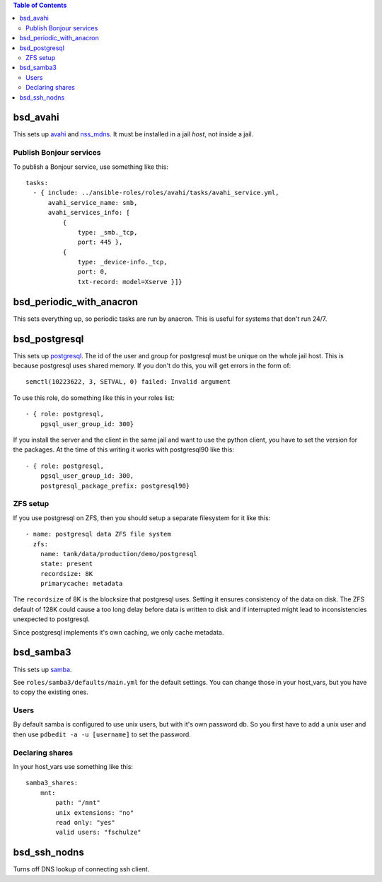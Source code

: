 .. contents:: Table of Contents

bsd_avahi
=========

This sets up `avahi`_ and `nss_mdns`_. It must be installed in a jail *host*, not inside a jail.

Publish Bonjour services
------------------------

To publish a Bonjour service, use something like this::

  tasks:
    - { include: ../ansible-roles/roles/avahi/tasks/avahi_service.yml,
        avahi_service_name: smb,
        avahi_services_info: [
            {
                type: _smb._tcp,
                port: 445 },
            {
                type: _device-info._tcp,
                port: 0,
                txt-record: model=Xserve }]}


bsd_periodic_with_anacron
=========================

This sets everything up, so periodic tasks are run by anacron.
This is useful for systems that don't run 24/7.


bsd_postgresql
==============

This sets up `postgresql`_.
The id of the user and group for postgresql must be unique on the whole jail host.
This is because postgresql uses shared memory.
If you don't do this, you will get errors in the form of::

  semctl(10223622, 3, SETVAL, 0) failed: Invalid argument

To use this role, do something like this in your roles list::

  - { role: postgresql,
      pgsql_user_group_id: 300}

If you install the server and the client in the same jail and want to use the python client, you have to set the version for the packages.
At the time of this writing it works with postgresql90 like this::

  - { role: postgresql,
      pgsql_user_group_id: 300,
      postgresql_package_prefix: postgresql90}

ZFS setup
---------

If you use postgresql on ZFS, then you should setup a separate filesystem for it like this::

  - name: postgresql data ZFS file system
    zfs:
      name: tank/data/production/demo/postgresql
      state: present
      recordsize: 8K
      primarycache: metadata

The ``recordsize`` of 8K is the blocksize that postgresql uses.
Setting it ensures consistency of the data on disk.
The ZFS default of 128K could cause a too long delay before data is written to disk and if interrupted might lead to inconsistencies unexpected to postgresql.

Since postgresql implements it's own caching, we only cache metadata.


bsd_samba3
==========

This sets up `samba`_.

See ``roles/samba3/defaults/main.yml`` for the default settings.
You can change those in your host_vars, but you have to copy the existing ones.

Users
-----

By default samba is configured to use unix users, but with it's own password db.
So you first have to add a unix user and then use ``pdbedit -a -u [username]`` to set the password.

Declaring shares
----------------

In your host_vars use something like this::

  samba3_shares:
      mnt:
          path: "/mnt"
          unix extensions: "no"
          read only: "yes"
          valid users: "fschulze"


.. _avahi: http://avahi.org
.. _nss_mdns: http://0pointer.de/lennart/projects/nss-mdns/
.. _postgresql: http://www.postgresql.org
.. _samba: http://www.samba.org


bsd_ssh_nodns
=============

Turns off DNS lookup of connecting ssh client.
